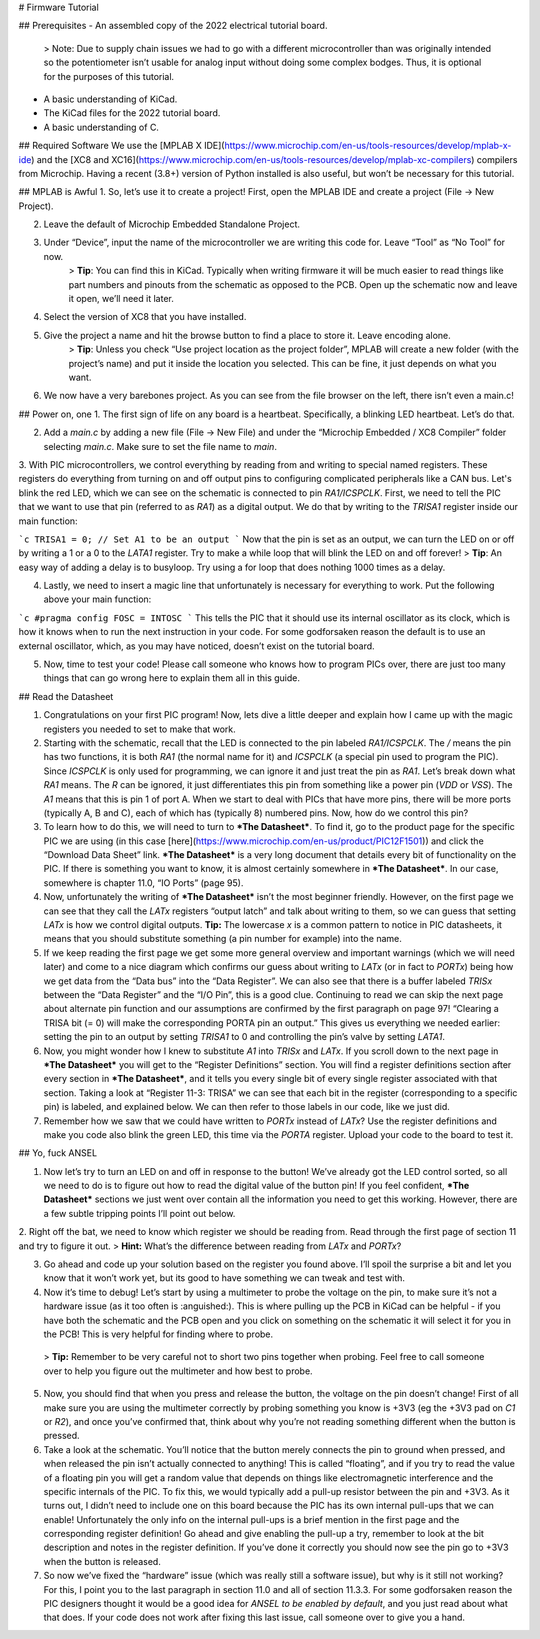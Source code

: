 # Firmware Tutorial

## Prerequisites
- An assembled copy of the 2022 electrical tutorial board.
  > Note: Due to supply chain issues we had to go with a different microcontroller than was originally intended so the potentiometer isn’t usable for analog input without doing some complex bodges. Thus, it is optional for the purposes of this tutorial.

- A basic understanding of KiCad.
- The KiCad files for the 2022 tutorial board.
- A basic understanding of C.

## Required Software
We use the [MPLAB X IDE](https://www.microchip.com/en-us/tools-resources/develop/mplab-x-ide) and the [XC8 and XC16](https://www.microchip.com/en-us/tools-resources/develop/mplab-xc-compilers) compilers from Microchip. Having a recent (3.8+) version of Python installed is also useful, but won’t be necessary for this tutorial.

## MPLAB is Awful
1. So, let’s use it to create a project! First, open the MPLAB IDE and create a project (File → New Project).

2. Leave the default of Microchip Embedded Standalone Project.

3. Under “Device”, input the name of the microcontroller we are writing this code for. Leave “Tool” as “No Tool” for now.
    > **Tip**: You can find this in KiCad. Typically when writing firmware it will be much easier to read things like part numbers and pinouts from the schematic as opposed to the PCB. Open up the schematic now and leave it open, we’ll need it later.

4. Select the version of XC8 that you have installed.

5. Give the project a name and hit the browse button to find a place to store it. Leave encoding alone.
    > **Tip**: Unless you check “Use project location as the project folder”, MPLAB will create a new folder (with the project’s name) and put it inside the location you selected. This can be fine, it just depends on what you want.

6. We now have a very barebones project. As you can see from the file browser on the left, there isn’t even a main.c!

## Power on, one
1. The first sign of life on any board is a heartbeat. Specifically, a blinking LED heartbeat. Let’s do that.

2. Add a `main.c` by adding a new file (File → New File) and under the “Microchip Embedded / XC8 Compiler” folder selecting `main.c`. Make sure to set the file name to `main`.

3. With PIC microcontrollers, we control everything by reading from and writing to special named registers. These registers do everything from turning on and off output pins to configuring complicated peripherals like a CAN bus.
Let's blink the red LED, which we can see on the schematic is connected to pin `RA1/ICSPCLK`. First, we need to tell the PIC that we want to use that pin (referred to as `RA1`) as a digital output. We do that by writing to the `TRISA1` register inside our main function:

```c
TRISA1 = 0; // Set A1 to be an output
```
Now that the pin is set as an output, we can turn the LED on or off by writing a 1 or a 0 to the `LATA1` register. Try to make a while loop that will blink the LED on and off forever!
> **Tip**: An easy way of adding a delay is to busyloop. Try using a for loop that does nothing 1000 times as a delay.

4. Lastly, we need to insert a magic line that unfortunately is necessary for everything to work. Put the following above your main function:

```c
#pragma config FOSC = INTOSC
```
This tells the PIC that it should use its internal oscillator as its clock, which is how it knows when to run the next instruction in your code. For some godforsaken reason the default is to use an external oscillator, which, as you may have noticed, doesn’t exist on the tutorial board.

5. Now, time to test your code! Please call someone who knows how to program PICs over, there are just too many things that can go wrong here to explain them all in this guide.

## Read the Datasheet

1. Congratulations on your first PIC program! Now, lets dive a little deeper and explain how I came up with the magic registers you needed to set to make that work.

2. Starting with the schematic, recall that the LED is connected to the pin labeled `RA1/ICSPCLK`. The `/` means the pin has two functions, it is both `RA1` (the normal name for it) and `ICSPCLK` (a special pin used to program the PIC). Since `ICSPCLK` is only used for programming, we can ignore it and just treat the pin as `RA1`.  
   Let’s break down what `RA1` means. The `R` can be ignored, it just differentiates this pin from something like a power pin (`VDD` or `VSS`). The `A1` means that this is pin 1 of port A. When we start to deal with PICs that have more pins, there will be more ports (typically A, B and C), each of which has (typically 8) numbered pins. Now, how do we control this pin?

3. To learn how to do this, we will need to turn to ***The Datasheet***. To find it, go to the product page for the specific PIC we are using (in this case [here](https://www.microchip.com/en-us/product/PIC12F1501)) and click the “Download Data Sheet” link. ***The Datasheet*** is a very long document that details every bit of functionality on the PIC. If there is something you want to know, it is almost certainly somewhere in ***The Datasheet***. In our case, somewhere is chapter 11.0, “IO Ports” (page 95).

4. Now, unfortunately the writing of ***The Datasheet*** isn’t the most beginner friendly. However, on the first page we can see that they call the `LATx` registers “output latch” and talk about writing to them, so we can guess that setting `LATx` is how we control digital outputs.  
   **Tip:** The lowercase `x` is a common pattern to notice in PIC datasheets, it means that you should substitute something (a pin number for example) into the name.

5. If we keep reading the first page we get some more general overview and important warnings (which we will need later) and come to a nice diagram which confirms our guess about writing to `LATx` (or in fact to `PORTx`) being how we get data from the “Data bus” into the “Data Register”. We can also see that there is a buffer labeled `TRISx` between the “Data Register” and the “I/O Pin”, this is a good clue. Continuing to read we can skip the next page about alternate pin function and our assumptions are confirmed by the first paragraph on page 97! “Clearing a TRISA bit (= 0) will make the corresponding PORTA pin an output.” This gives us everything we needed earlier: setting the pin to an output by setting `TRISA1` to 0 and controlling the pin’s valve by setting `LATA1`.

6. Now, you might wonder how I knew to substitute `A1` into `TRISx` and `LATx`. If you scroll down to the next page in ***The Datasheet*** you will get to the “Register Definitions” section. You will find a register definitions section after every section in ***The Datasheet***, and it tells you every single bit of every single register associated with that section. Taking a look at “Register 11-3: TRISA” we can see that each bit in the register (corresponding to a specific pin) is labeled, and explained below. We can then refer to those labels in our code, like we just did.

7. Remember how we saw that we could have written to `PORTx` instead of `LATx`? Use the register definitions and make you code also blink the green LED, this time via the `PORTA` register. Upload your code to the board to test it.

## Yo, fuck ANSEL

1. Now let’s try to turn an LED on and off in response to the button! We’ve already got the LED control sorted, so all we need to do is to figure out how to read the digital value of the button pin! If you feel confident, ***The Datasheet*** sections we just went over contain all the information you need to get this working. However, there are a few subtle tripping points I’ll point out below.

2. Right off the bat, we need to know which register we should be reading from. Read through the first page of section 11 and try to figure it out.  
> **Hint:** What’s the difference between reading from `LATx` and `PORTx`?

3. Go ahead and code up your solution based on the register you found above. I’ll spoil the surprise a bit and let you know that it won’t work yet, but its good to have something we can tweak and test with.

4. Now it’s time to debug! Let’s start by using a multimeter to probe the voltage on the pin, to make sure it’s not a hardware issue (as it too often is :anguished:). This is where pulling up the PCB in KiCad can be helpful - if you have both the schematic and the PCB open and you click on something on the schematic it will select it for you in the PCB! This is very helpful for finding where to probe.  
 > **Tip:** Remember to be very careful not to short two pins together when probing. Feel free to call someone over to help you figure out the multimeter and how best to probe.

5. Now, you should find that when you press and release the button, the voltage on the pin doesn’t change! First of all make sure you are using the multimeter correctly by probing something you know is +3V3 (eg the +3V3 pad on `C1` or `R2`), and once you’ve confirmed that, think about why you’re not reading something different when the button is pressed.

6. Take a look at the schematic. You’ll notice that the button merely connects the pin to ground when pressed, and when released the pin isn’t actually connected to anything! This is called “floating”, and if you try to read the value of a floating pin you will get a random value that depends on things like electromagnetic interference and the specific internals of the PIC. To fix this, we would typically add a pull-up resistor between the pin and +3V3. As it turns out, I didn’t need to include one on this board because the PIC has its own internal pull-ups that we can enable! Unfortunately the only info on the internal pull-ups is a brief mention in the first page and the corresponding register definition! Go ahead and give enabling the pull-up a try, remember to look at the bit description and notes in the register definition. If you’ve done it correctly you should now see the pin go to +3V3 when the button is released.

7. So now we’ve fixed the “hardware” issue (which was really still a software issue), but why is it still not working? For this, I point you to the last paragraph in section 11.0 and all of section 11.3.3. For some godforsaken reason the PIC designers thought it would be a good idea for *ANSEL to be enabled by default*, and you just read about what that does. If your code does not work after fixing this last issue, call someone over to give you a hand.
